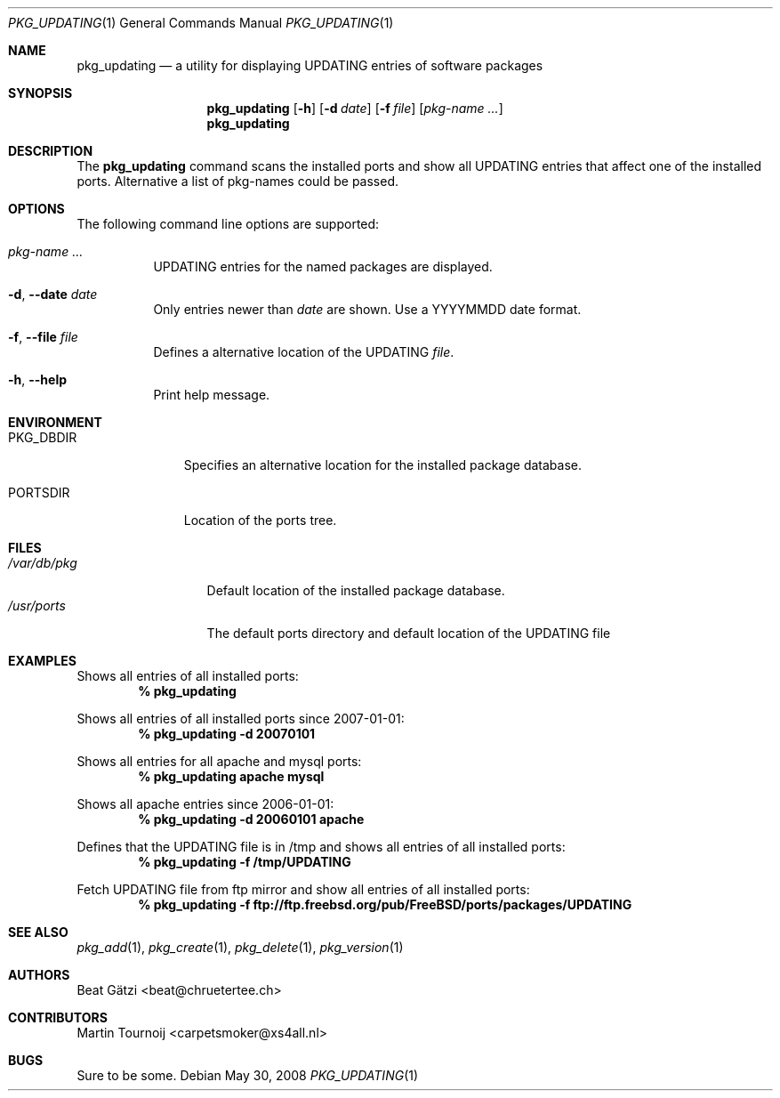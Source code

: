 .\"
.\" FreeBSD updating - Scan the installed ports and show all UPDATING entries
.\"	that affect one of the installed ports. Alternative a list of portnames
.\" could be passed to pkg_updating
.\"
.\" "THE BEER-WARE LICENSE" (Revision 42):
.\" <beat@chruetertee.ch> wrote this file. As long as you retain this notice you
.\" can do whatever you want with this stuff. If we meet some day, and you think
.\" this stuff is worth it, you can buy me a beer in return.          Beat Gätzi
.\"
.\" $FreeBSD: projects/armv6/usr.sbin/pkg_install/updating/pkg_updating.1 234858 2012-05-01 04:01:22Z gonzo $
.\"
.Dd May 30, 2008
.Dt PKG_UPDATING 1
.Os
.Sh NAME
.Nm pkg_updating
.Nd a utility for displaying UPDATING entries of software packages
.Sh SYNOPSIS
.Nm
.Op Fl h
.Op Fl d Ar date
.Op Fl f Ar file
.Op Ar pkg-name ...
.Nm
.Sh DESCRIPTION
The
.Nm
command scans the installed ports and show all UPDATING entries that affect one
of the installed ports. Alternative a list of pkg-names could be passed.
.Sh OPTIONS
The following command line options are supported:
.Bl -tag -width indent
.It Ar pkg-name ...
UPDATING entries for the named packages are displayed.
.It Fl d , -date Ar date
Only entries newer than
.Ar date
are shown. Use a YYYYMMDD date format.
.It Fl f , -file Ar file
Defines a alternative location of the UPDATING
.Ar file .
.It Fl h , -help
Print help message.
.El
.Sh ENVIRONMENT
.Bl -tag -width PKG_DBDIR
.It Ev PKG_DBDIR
Specifies an alternative location for the installed package database.
.It Ev PORTSDIR
Location of the ports tree.
.El
.Sh FILES
.Bl -tag -width /var/db/pkg -compact
.It Pa /var/db/pkg
Default location of the installed package database.
.It Pa /usr/ports
The default ports directory and default location of the UPDATING file
.El
.Sh EXAMPLES
Shows all entries of all installed ports:
.Dl % pkg_updating
.Pp
Shows all entries of all installed ports since 2007-01-01:
.Dl % pkg_updating -d 20070101
.Pp
Shows all entries for all apache and mysql ports:
.Dl % pkg_updating apache mysql
.Pp
Shows all apache entries since 2006-01-01:
.Dl % pkg_updating -d 20060101 apache
.Pp
Defines that the UPDATING file is in /tmp and shows all entries of all
installed ports:
.Dl % pkg_updating -f /tmp/UPDATING
.Pp
Fetch UPDATING file from ftp mirror and show all entries of all
installed ports:
.Dl % pkg_updating -f ftp://ftp.freebsd.org/pub/FreeBSD/ports/packages/UPDATING
.Sh SEE ALSO
.Xr pkg_add 1 ,
.Xr pkg_create 1 ,
.Xr pkg_delete 1 ,
.Xr pkg_version 1
.Sh AUTHORS
.An Beat G\(:atzi Aq beat@chruetertee.ch
.Sh CONTRIBUTORS
.An Martin Tournoij Aq carpetsmoker@xs4all.nl
.Sh BUGS
Sure to be some.
